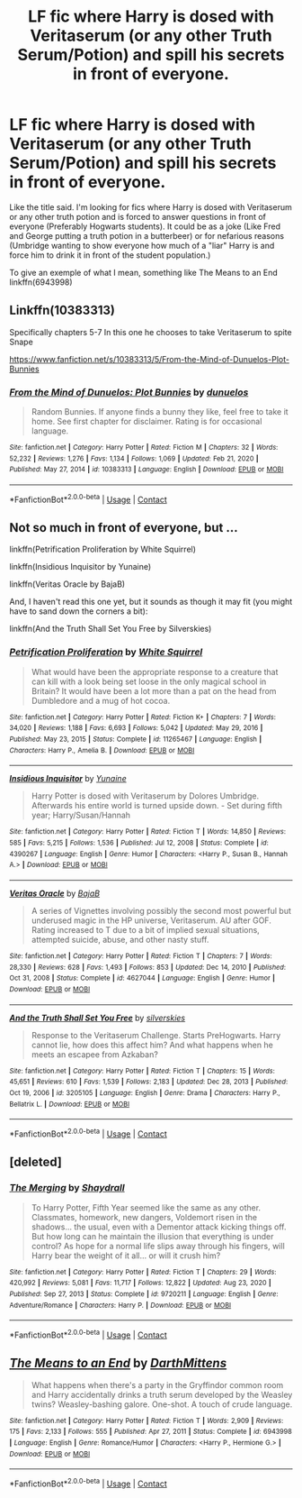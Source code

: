 #+TITLE: LF fic where Harry is dosed with Veritaserum (or any other Truth Serum/Potion) and spill his secrets in front of everyone.

* LF fic where Harry is dosed with Veritaserum (or any other Truth Serum/Potion) and spill his secrets in front of everyone.
:PROPERTIES:
:Author: Maksimme
:Score: 23
:DateUnix: 1611792905.0
:DateShort: 2021-Jan-28
:FlairText: Request
:END:
Like the title said. I'm looking for fics where Harry is dosed with Veritaserum or any other truth potion and is forced to answer questions in front of everyone (Preferably Hogwarts students). It could be as a joke (Like Fred and George putting a truth potion in a butterbeer) or for nefarious reasons (Umbridge wanting to show everyone how much of a "liar" Harry is and force him to drink it in front of the student population.)

To give an exemple of what I mean, something like The Means to an End linkffn(6943998)


** Linkffn(10383313)

Specifically chapters 5-7 In this one he chooses to take Veritaserum to spite Snape

[[https://www.fanfiction.net/s/10383313/5/From-the-Mind-of-Dunuelos-Plot-Bunnies]]
:PROPERTIES:
:Author: Gilrand
:Score: 7
:DateUnix: 1611804466.0
:DateShort: 2021-Jan-28
:END:

*** [[https://www.fanfiction.net/s/10383313/1/][*/From the Mind of Dunuelos: Plot Bunnies/*]] by [[https://www.fanfiction.net/u/2198557/dunuelos][/dunuelos/]]

#+begin_quote
  Random Bunnies. If anyone finds a bunny they like, feel free to take it home. See first chapter for disclaimer. Rating is for occasional language.
#+end_quote

^{/Site/:} ^{fanfiction.net} ^{*|*} ^{/Category/:} ^{Harry} ^{Potter} ^{*|*} ^{/Rated/:} ^{Fiction} ^{M} ^{*|*} ^{/Chapters/:} ^{32} ^{*|*} ^{/Words/:} ^{52,232} ^{*|*} ^{/Reviews/:} ^{1,276} ^{*|*} ^{/Favs/:} ^{1,134} ^{*|*} ^{/Follows/:} ^{1,069} ^{*|*} ^{/Updated/:} ^{Feb} ^{21,} ^{2020} ^{*|*} ^{/Published/:} ^{May} ^{27,} ^{2014} ^{*|*} ^{/id/:} ^{10383313} ^{*|*} ^{/Language/:} ^{English} ^{*|*} ^{/Download/:} ^{[[http://www.ff2ebook.com/old/ffn-bot/index.php?id=10383313&source=ff&filetype=epub][EPUB]]} ^{or} ^{[[http://www.ff2ebook.com/old/ffn-bot/index.php?id=10383313&source=ff&filetype=mobi][MOBI]]}

--------------

*FanfictionBot*^{2.0.0-beta} | [[https://github.com/FanfictionBot/reddit-ffn-bot/wiki/Usage][Usage]] | [[https://www.reddit.com/message/compose?to=tusing][Contact]]
:PROPERTIES:
:Author: FanfictionBot
:Score: 2
:DateUnix: 1611804486.0
:DateShort: 2021-Jan-28
:END:


** Not so much in front of everyone, but ...

linkffn(Petrification Proliferation by White Squirrel)

linkffn(Insidious Inquisitor by Yunaine)

linkffn(Veritas Oracle by BajaB)

And, I haven't read this one yet, but it sounds as though it may fit (you might have to sand down the corners a bit):

linkffn(And the Truth Shall Set You Free by Silverskies)
:PROPERTIES:
:Author: steve_wheeler
:Score: 3
:DateUnix: 1611870684.0
:DateShort: 2021-Jan-29
:END:

*** [[https://www.fanfiction.net/s/11265467/1/][*/Petrification Proliferation/*]] by [[https://www.fanfiction.net/u/5339762/White-Squirrel][/White Squirrel/]]

#+begin_quote
  What would have been the appropriate response to a creature that can kill with a look being set loose in the only magical school in Britain? It would have been a lot more than a pat on the head from Dumbledore and a mug of hot cocoa.
#+end_quote

^{/Site/:} ^{fanfiction.net} ^{*|*} ^{/Category/:} ^{Harry} ^{Potter} ^{*|*} ^{/Rated/:} ^{Fiction} ^{K+} ^{*|*} ^{/Chapters/:} ^{7} ^{*|*} ^{/Words/:} ^{34,020} ^{*|*} ^{/Reviews/:} ^{1,188} ^{*|*} ^{/Favs/:} ^{6,693} ^{*|*} ^{/Follows/:} ^{5,042} ^{*|*} ^{/Updated/:} ^{May} ^{29,} ^{2016} ^{*|*} ^{/Published/:} ^{May} ^{23,} ^{2015} ^{*|*} ^{/Status/:} ^{Complete} ^{*|*} ^{/id/:} ^{11265467} ^{*|*} ^{/Language/:} ^{English} ^{*|*} ^{/Characters/:} ^{Harry} ^{P.,} ^{Amelia} ^{B.} ^{*|*} ^{/Download/:} ^{[[http://www.ff2ebook.com/old/ffn-bot/index.php?id=11265467&source=ff&filetype=epub][EPUB]]} ^{or} ^{[[http://www.ff2ebook.com/old/ffn-bot/index.php?id=11265467&source=ff&filetype=mobi][MOBI]]}

--------------

[[https://www.fanfiction.net/s/4390267/1/][*/Insidious Inquisitor/*]] by [[https://www.fanfiction.net/u/1335478/Yunaine][/Yunaine/]]

#+begin_quote
  Harry Potter is dosed with Veritaserum by Dolores Umbridge. Afterwards his entire world is turned upside down. - Set during fifth year; Harry/Susan/Hannah
#+end_quote

^{/Site/:} ^{fanfiction.net} ^{*|*} ^{/Category/:} ^{Harry} ^{Potter} ^{*|*} ^{/Rated/:} ^{Fiction} ^{T} ^{*|*} ^{/Words/:} ^{14,850} ^{*|*} ^{/Reviews/:} ^{585} ^{*|*} ^{/Favs/:} ^{5,215} ^{*|*} ^{/Follows/:} ^{1,536} ^{*|*} ^{/Published/:} ^{Jul} ^{12,} ^{2008} ^{*|*} ^{/Status/:} ^{Complete} ^{*|*} ^{/id/:} ^{4390267} ^{*|*} ^{/Language/:} ^{English} ^{*|*} ^{/Genre/:} ^{Humor} ^{*|*} ^{/Characters/:} ^{<Harry} ^{P.,} ^{Susan} ^{B.,} ^{Hannah} ^{A.>} ^{*|*} ^{/Download/:} ^{[[http://www.ff2ebook.com/old/ffn-bot/index.php?id=4390267&source=ff&filetype=epub][EPUB]]} ^{or} ^{[[http://www.ff2ebook.com/old/ffn-bot/index.php?id=4390267&source=ff&filetype=mobi][MOBI]]}

--------------

[[https://www.fanfiction.net/s/4627044/1/][*/Veritas Oracle/*]] by [[https://www.fanfiction.net/u/943028/BajaB][/BajaB/]]

#+begin_quote
  A series of Vignettes involving possibly the second most powerful but underused magic in the HP universe, Veritaserum. AU after GOF. Rating increased to T due to a bit of implied sexual situations, attempted suicide, abuse, and other nasty stuff.
#+end_quote

^{/Site/:} ^{fanfiction.net} ^{*|*} ^{/Category/:} ^{Harry} ^{Potter} ^{*|*} ^{/Rated/:} ^{Fiction} ^{T} ^{*|*} ^{/Chapters/:} ^{7} ^{*|*} ^{/Words/:} ^{28,330} ^{*|*} ^{/Reviews/:} ^{628} ^{*|*} ^{/Favs/:} ^{1,493} ^{*|*} ^{/Follows/:} ^{853} ^{*|*} ^{/Updated/:} ^{Dec} ^{14,} ^{2010} ^{*|*} ^{/Published/:} ^{Oct} ^{31,} ^{2008} ^{*|*} ^{/Status/:} ^{Complete} ^{*|*} ^{/id/:} ^{4627044} ^{*|*} ^{/Language/:} ^{English} ^{*|*} ^{/Genre/:} ^{Humor} ^{*|*} ^{/Download/:} ^{[[http://www.ff2ebook.com/old/ffn-bot/index.php?id=4627044&source=ff&filetype=epub][EPUB]]} ^{or} ^{[[http://www.ff2ebook.com/old/ffn-bot/index.php?id=4627044&source=ff&filetype=mobi][MOBI]]}

--------------

[[https://www.fanfiction.net/s/3205105/1/][*/And the Truth Shall Set You Free/*]] by [[https://www.fanfiction.net/u/416582/silverskies][/silverskies/]]

#+begin_quote
  Response to the Veritaserum Challenge. Starts PreHogwarts. Harry cannot lie, how does this affect him? And what happens when he meets an escapee from Azkaban?
#+end_quote

^{/Site/:} ^{fanfiction.net} ^{*|*} ^{/Category/:} ^{Harry} ^{Potter} ^{*|*} ^{/Rated/:} ^{Fiction} ^{T} ^{*|*} ^{/Chapters/:} ^{15} ^{*|*} ^{/Words/:} ^{45,651} ^{*|*} ^{/Reviews/:} ^{610} ^{*|*} ^{/Favs/:} ^{1,539} ^{*|*} ^{/Follows/:} ^{2,183} ^{*|*} ^{/Updated/:} ^{Dec} ^{28,} ^{2013} ^{*|*} ^{/Published/:} ^{Oct} ^{19,} ^{2006} ^{*|*} ^{/id/:} ^{3205105} ^{*|*} ^{/Language/:} ^{English} ^{*|*} ^{/Genre/:} ^{Drama} ^{*|*} ^{/Characters/:} ^{Harry} ^{P.,} ^{Bellatrix} ^{L.} ^{*|*} ^{/Download/:} ^{[[http://www.ff2ebook.com/old/ffn-bot/index.php?id=3205105&source=ff&filetype=epub][EPUB]]} ^{or} ^{[[http://www.ff2ebook.com/old/ffn-bot/index.php?id=3205105&source=ff&filetype=mobi][MOBI]]}

--------------

*FanfictionBot*^{2.0.0-beta} | [[https://github.com/FanfictionBot/reddit-ffn-bot/wiki/Usage][Usage]] | [[https://www.reddit.com/message/compose?to=tusing][Contact]]
:PROPERTIES:
:Author: FanfictionBot
:Score: 2
:DateUnix: 1611870743.0
:DateShort: 2021-Jan-29
:END:


** [deleted]
:PROPERTIES:
:Score: 2
:DateUnix: 1611795974.0
:DateShort: 2021-Jan-28
:END:

*** [[https://www.fanfiction.net/s/9720211/1/][*/The Merging/*]] by [[https://www.fanfiction.net/u/2102558/Shaydrall][/Shaydrall/]]

#+begin_quote
  To Harry Potter, Fifth Year seemed like the same as any other. Classmates, homework, new dangers, Voldemort risen in the shadows... the usual, even with a Dementor attack kicking things off. But how long can he maintain the illusion that everything is under control? As hope for a normal life slips away through his fingers, will Harry bear the weight of it all... or will it crush him?
#+end_quote

^{/Site/:} ^{fanfiction.net} ^{*|*} ^{/Category/:} ^{Harry} ^{Potter} ^{*|*} ^{/Rated/:} ^{Fiction} ^{T} ^{*|*} ^{/Chapters/:} ^{29} ^{*|*} ^{/Words/:} ^{420,992} ^{*|*} ^{/Reviews/:} ^{5,081} ^{*|*} ^{/Favs/:} ^{11,717} ^{*|*} ^{/Follows/:} ^{12,822} ^{*|*} ^{/Updated/:} ^{Aug} ^{23,} ^{2020} ^{*|*} ^{/Published/:} ^{Sep} ^{27,} ^{2013} ^{*|*} ^{/Status/:} ^{Complete} ^{*|*} ^{/id/:} ^{9720211} ^{*|*} ^{/Language/:} ^{English} ^{*|*} ^{/Genre/:} ^{Adventure/Romance} ^{*|*} ^{/Characters/:} ^{Harry} ^{P.} ^{*|*} ^{/Download/:} ^{[[http://www.ff2ebook.com/old/ffn-bot/index.php?id=9720211&source=ff&filetype=epub][EPUB]]} ^{or} ^{[[http://www.ff2ebook.com/old/ffn-bot/index.php?id=9720211&source=ff&filetype=mobi][MOBI]]}

--------------

*FanfictionBot*^{2.0.0-beta} | [[https://github.com/FanfictionBot/reddit-ffn-bot/wiki/Usage][Usage]] | [[https://www.reddit.com/message/compose?to=tusing][Contact]]
:PROPERTIES:
:Author: FanfictionBot
:Score: 1
:DateUnix: 1611795999.0
:DateShort: 2021-Jan-28
:END:


** [[https://www.fanfiction.net/s/6943998/1/][*/The Means to an End/*]] by [[https://www.fanfiction.net/u/2582080/DarthMittens][/DarthMittens/]]

#+begin_quote
  What happens when there's a party in the Gryffindor common room and Harry accidentally drinks a truth serum developed by the Weasley twins? Weasley-bashing galore. One-shot. A touch of crude language.
#+end_quote

^{/Site/:} ^{fanfiction.net} ^{*|*} ^{/Category/:} ^{Harry} ^{Potter} ^{*|*} ^{/Rated/:} ^{Fiction} ^{T} ^{*|*} ^{/Words/:} ^{2,909} ^{*|*} ^{/Reviews/:} ^{175} ^{*|*} ^{/Favs/:} ^{2,133} ^{*|*} ^{/Follows/:} ^{555} ^{*|*} ^{/Published/:} ^{Apr} ^{27,} ^{2011} ^{*|*} ^{/Status/:} ^{Complete} ^{*|*} ^{/id/:} ^{6943998} ^{*|*} ^{/Language/:} ^{English} ^{*|*} ^{/Genre/:} ^{Romance/Humor} ^{*|*} ^{/Characters/:} ^{<Harry} ^{P.,} ^{Hermione} ^{G.>} ^{*|*} ^{/Download/:} ^{[[http://www.ff2ebook.com/old/ffn-bot/index.php?id=6943998&source=ff&filetype=epub][EPUB]]} ^{or} ^{[[http://www.ff2ebook.com/old/ffn-bot/index.php?id=6943998&source=ff&filetype=mobi][MOBI]]}

--------------

*FanfictionBot*^{2.0.0-beta} | [[https://github.com/FanfictionBot/reddit-ffn-bot/wiki/Usage][Usage]] | [[https://www.reddit.com/message/compose?to=tusing][Contact]]
:PROPERTIES:
:Author: FanfictionBot
:Score: 1
:DateUnix: 1611792926.0
:DateShort: 2021-Jan-28
:END:
